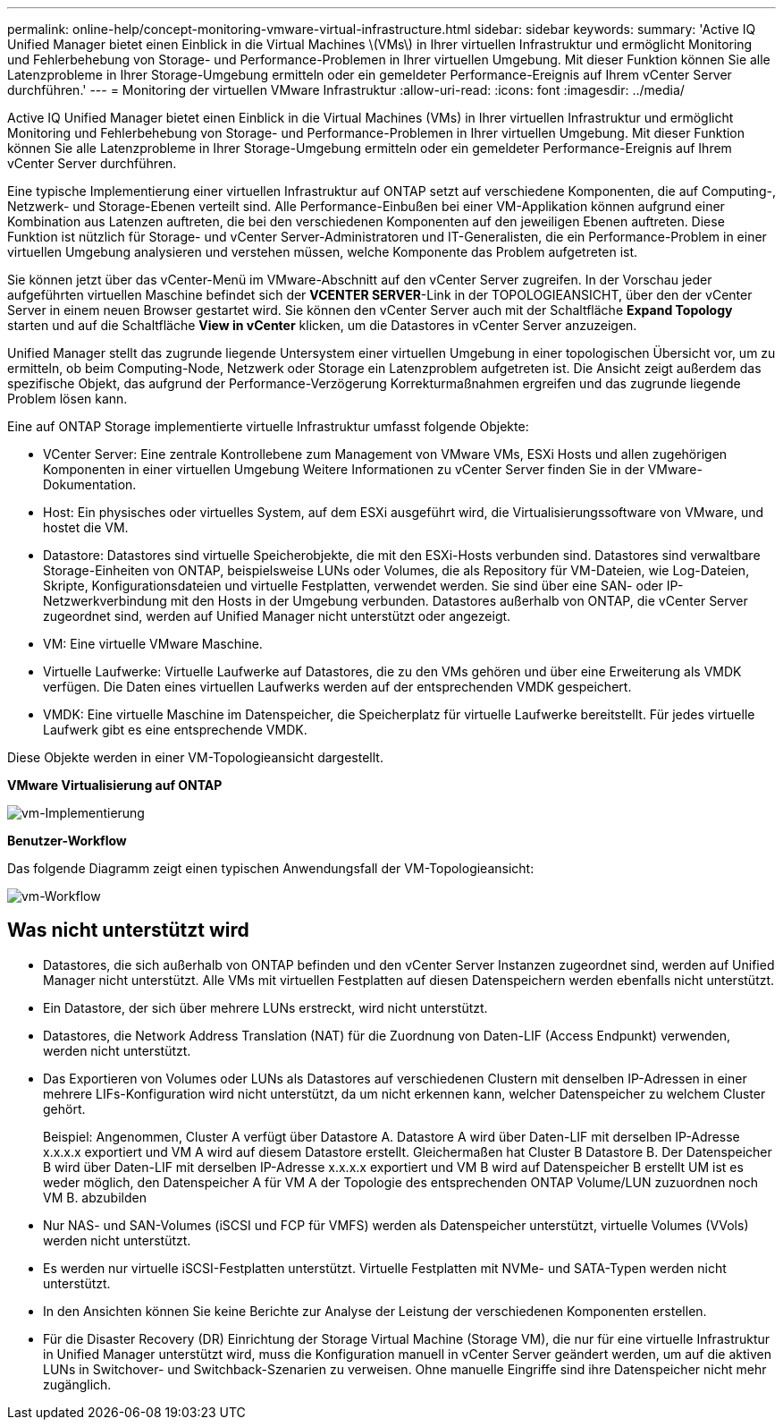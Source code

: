 ---
permalink: online-help/concept-monitoring-vmware-virtual-infrastructure.html 
sidebar: sidebar 
keywords:  
summary: 'Active IQ Unified Manager bietet einen Einblick in die Virtual Machines \(VMs\) in Ihrer virtuellen Infrastruktur und ermöglicht Monitoring und Fehlerbehebung von Storage- und Performance-Problemen in Ihrer virtuellen Umgebung. Mit dieser Funktion können Sie alle Latenzprobleme in Ihrer Storage-Umgebung ermitteln oder ein gemeldeter Performance-Ereignis auf Ihrem vCenter Server durchführen.' 
---
= Monitoring der virtuellen VMware Infrastruktur
:allow-uri-read: 
:icons: font
:imagesdir: ../media/


[role="lead"]
Active IQ Unified Manager bietet einen Einblick in die Virtual Machines (VMs) in Ihrer virtuellen Infrastruktur und ermöglicht Monitoring und Fehlerbehebung von Storage- und Performance-Problemen in Ihrer virtuellen Umgebung. Mit dieser Funktion können Sie alle Latenzprobleme in Ihrer Storage-Umgebung ermitteln oder ein gemeldeter Performance-Ereignis auf Ihrem vCenter Server durchführen.

Eine typische Implementierung einer virtuellen Infrastruktur auf ONTAP setzt auf verschiedene Komponenten, die auf Computing-, Netzwerk- und Storage-Ebenen verteilt sind. Alle Performance-Einbußen bei einer VM-Applikation können aufgrund einer Kombination aus Latenzen auftreten, die bei den verschiedenen Komponenten auf den jeweiligen Ebenen auftreten. Diese Funktion ist nützlich für Storage- und vCenter Server-Administratoren und IT-Generalisten, die ein Performance-Problem in einer virtuellen Umgebung analysieren und verstehen müssen, welche Komponente das Problem aufgetreten ist.

Sie können jetzt über das vCenter-Menü im VMware-Abschnitt auf den vCenter Server zugreifen. In der Vorschau jeder aufgeführten virtuellen Maschine befindet sich der *VCENTER SERVER*-Link in der TOPOLOGIEANSICHT, über den der vCenter Server in einem neuen Browser gestartet wird. Sie können den vCenter Server auch mit der Schaltfläche *Expand Topology* starten und auf die Schaltfläche *View in vCenter* klicken, um die Datastores in vCenter Server anzuzeigen.

Unified Manager stellt das zugrunde liegende Untersystem einer virtuellen Umgebung in einer topologischen Übersicht vor, um zu ermitteln, ob beim Computing-Node, Netzwerk oder Storage ein Latenzproblem aufgetreten ist. Die Ansicht zeigt außerdem das spezifische Objekt, das aufgrund der Performance-Verzögerung Korrekturmaßnahmen ergreifen und das zugrunde liegende Problem lösen kann.

Eine auf ONTAP Storage implementierte virtuelle Infrastruktur umfasst folgende Objekte:

* VCenter Server: Eine zentrale Kontrollebene zum Management von VMware VMs, ESXi Hosts und allen zugehörigen Komponenten in einer virtuellen Umgebung Weitere Informationen zu vCenter Server finden Sie in der VMware-Dokumentation.
* Host: Ein physisches oder virtuelles System, auf dem ESXi ausgeführt wird, die Virtualisierungssoftware von VMware, und hostet die VM.
* Datastore: Datastores sind virtuelle Speicherobjekte, die mit den ESXi-Hosts verbunden sind. Datastores sind verwaltbare Storage-Einheiten von ONTAP, beispielsweise LUNs oder Volumes, die als Repository für VM-Dateien, wie Log-Dateien, Skripte, Konfigurationsdateien und virtuelle Festplatten, verwendet werden. Sie sind über eine SAN- oder IP-Netzwerkverbindung mit den Hosts in der Umgebung verbunden. Datastores außerhalb von ONTAP, die vCenter Server zugeordnet sind, werden auf Unified Manager nicht unterstützt oder angezeigt.
* VM: Eine virtuelle VMware Maschine.
* Virtuelle Laufwerke: Virtuelle Laufwerke auf Datastores, die zu den VMs gehören und über eine Erweiterung als VMDK verfügen. Die Daten eines virtuellen Laufwerks werden auf der entsprechenden VMDK gespeichert.
* VMDK: Eine virtuelle Maschine im Datenspeicher, die Speicherplatz für virtuelle Laufwerke bereitstellt. Für jedes virtuelle Laufwerk gibt es eine entsprechende VMDK.


Diese Objekte werden in einer VM-Topologieansicht dargestellt.

*VMware Virtualisierung auf ONTAP*

image::../media/vm-deployment.gif[vm-Implementierung]

*Benutzer-Workflow*

Das folgende Diagramm zeigt einen typischen Anwendungsfall der VM-Topologieansicht:

image::../media/vm-workflow.gif[vm-Workflow]



== Was nicht unterstützt wird

* Datastores, die sich außerhalb von ONTAP befinden und den vCenter Server Instanzen zugeordnet sind, werden auf Unified Manager nicht unterstützt. Alle VMs mit virtuellen Festplatten auf diesen Datenspeichern werden ebenfalls nicht unterstützt.
* Ein Datastore, der sich über mehrere LUNs erstreckt, wird nicht unterstützt.
* Datastores, die Network Address Translation (NAT) für die Zuordnung von Daten-LIF (Access Endpunkt) verwenden, werden nicht unterstützt.
* Das Exportieren von Volumes oder LUNs als Datastores auf verschiedenen Clustern mit denselben IP-Adressen in einer mehrere LIFs-Konfiguration wird nicht unterstützt, da um nicht erkennen kann, welcher Datenspeicher zu welchem Cluster gehört.
+
Beispiel: Angenommen, Cluster A verfügt über Datastore A. Datastore A wird über Daten-LIF mit derselben IP-Adresse x.x.x.x exportiert und VM A wird auf diesem Datastore erstellt. Gleichermaßen hat Cluster B Datastore B. Der Datenspeicher B wird über Daten-LIF mit derselben IP-Adresse x.x.x.x exportiert und VM B wird auf Datenspeicher B erstellt UM ist es weder möglich, den Datenspeicher A für VM A der Topologie des entsprechenden ONTAP Volume/LUN zuzuordnen noch VM B. abzubilden

* Nur NAS- und SAN-Volumes (iSCSI und FCP für VMFS) werden als Datenspeicher unterstützt, virtuelle Volumes (VVols) werden nicht unterstützt.
* Es werden nur virtuelle iSCSI-Festplatten unterstützt. Virtuelle Festplatten mit NVMe- und SATA-Typen werden nicht unterstützt.
* In den Ansichten können Sie keine Berichte zur Analyse der Leistung der verschiedenen Komponenten erstellen.
* Für die Disaster Recovery (DR) Einrichtung der Storage Virtual Machine (Storage VM), die nur für eine virtuelle Infrastruktur in Unified Manager unterstützt wird, muss die Konfiguration manuell in vCenter Server geändert werden, um auf die aktiven LUNs in Switchover- und Switchback-Szenarien zu verweisen. Ohne manuelle Eingriffe sind ihre Datenspeicher nicht mehr zugänglich.

